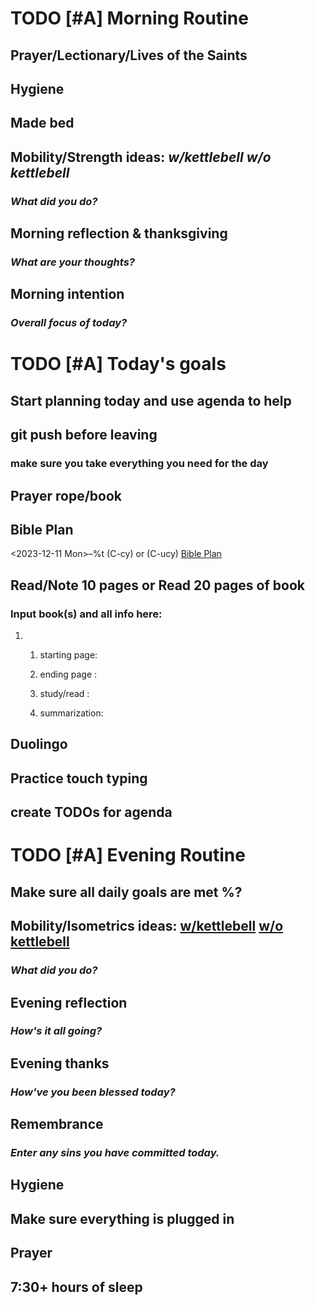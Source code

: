 * TODO [#A] Morning Routine 
:PROPERTIES:
DEADLINE: %t
:END:
** Prayer/Lectionary/Lives of the Saints
** Hygiene
** Made bed
** Mobility/Strength ideas: [[~/RH/org/extra/atg/kettlebell.org][w/kettlebell]] [[~/RH/org/extra/atg/mobility.org][w/o kettlebell]]
*** /What did you do?/ 
** Morning reflection & thanksgiving
*** /What are your thoughts?/
** Morning intention
*** /Overall focus of today?/
* TODO [#A] Today's goals
:PROPERTIES:
DEADLINE: %t
:END:
** Start planning today and use agenda to help
** git push before leaving 
*** make sure you take everything you need for the day
** Prayer rope/book
** Bible Plan
<2023-12-11 Mon>--%t (C-cy) or (C-ucy)
[[../extra/bible-plan.pdf][Bible Plan]]
** Read/Note 10 pages or Read 20 pages of book
*** Input book(s) and all info here:
**** 
***** starting page:
***** ending page  : 
***** study/read   : 
***** summarization:
** Duolingo
** Practice touch typing
** create TODOs for agenda
* TODO [#A] Evening Routine
:PROPERTIES:
DEADLINE: %t
:END:
** Make sure all daily goals are met %?
** Mobility/Isometrics ideas: [[../extra/atg/kettlebell.org][w/kettlebell]] [[../extra/atg/mobility.org][w/o kettlebell]]
*** /What did you do?/
** Evening reflection
*** /How's it all going?/
** Evening thanks
*** /How've you been blessed today?/
** Remembrance 
*** /Enter any sins you have committed today./
** Hygiene
** Make sure everything is plugged in
** Prayer
** 7:30+ hours of sleep
